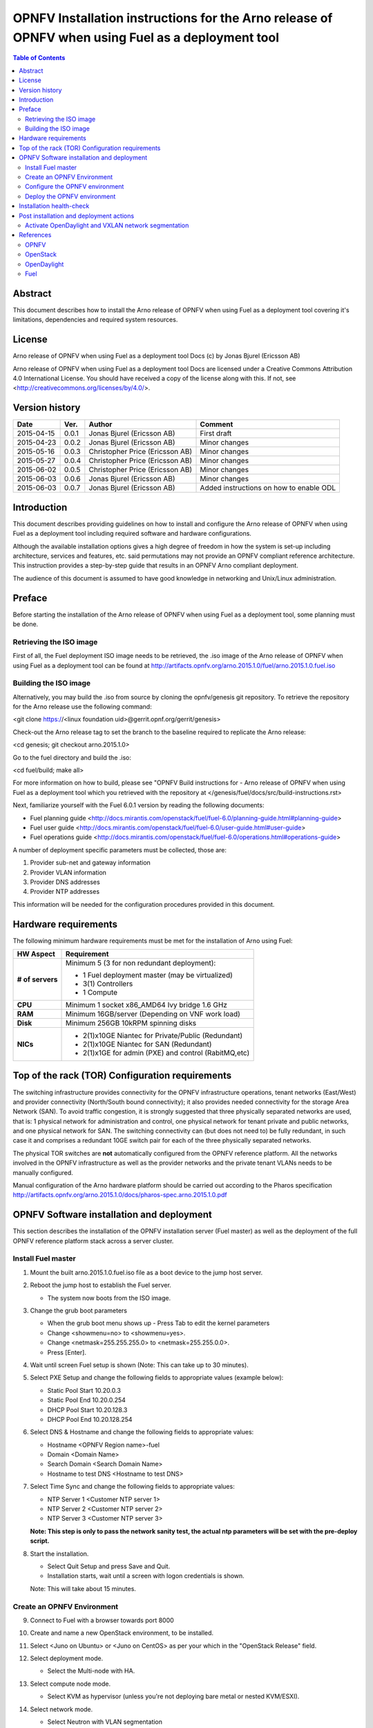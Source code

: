 ==================================================================================================
OPNFV Installation instructions for the Arno release of OPNFV when using Fuel as a deployment tool
==================================================================================================

.. contents:: Table of Contents
   :backlinks: none


Abstract
========

This document describes how to install the Arno release of OPNFV when using Fuel as a deployment tool covering it's limitations, dependencies and required system resources.

License
=======
Arno release of OPNFV when using Fuel as a deployment tool Docs (c) by Jonas Bjurel (Ericsson AB)

Arno release of OPNFV when using Fuel as a deployment tool Docs are licensed under a Creative Commons Attribution 4.0 International License. You should have received a copy of the license along with this. If not, see <http://creativecommons.org/licenses/by/4.0/>.

Version history
===============

+--------------------+--------------------+--------------------+--------------------+
| **Date**           | **Ver.**           | **Author**         | **Comment**        |
|                    |                    |                    |                    |
+--------------------+--------------------+--------------------+--------------------+
| 2015-04-15         | 0.0.1              | Jonas Bjurel       | First draft        |
|                    |                    | (Ericsson AB)      |                    |
+--------------------+--------------------+--------------------+--------------------+
| 2015-04-23         | 0.0.2              | Jonas Bjurel       | Minor changes      |
|                    |                    | (Ericsson AB)      |                    |
+--------------------+--------------------+--------------------+--------------------+
| 2015-05-16         | 0.0.3              | Christopher Price  | Minor changes      |
|                    |                    | (Ericsson AB)      |                    |
+--------------------+--------------------+--------------------+--------------------+
| 2015-05-27         | 0.0.4              | Christopher Price  | Minor changes      |
|                    |                    | (Ericsson AB)      |                    |
+--------------------+--------------------+--------------------+--------------------+
| 2015-06-02         | 0.0.5              | Christopher Price  | Minor changes      |
|                    |                    | (Ericsson AB)      |                    |
+--------------------+--------------------+--------------------+--------------------+
| 2015-06-03         | 0.0.6              | Jonas Bjurel       | Minor changes      |
|                    |                    | (Ericsson AB)      |                    |
+--------------------+--------------------+--------------------+--------------------+
| 2015-06-03         | 0.0.7              | Jonas Bjurel       | Added instructions |
|                    |                    | (Ericsson AB)      | on how to enable   |
|                    |                    |                    | ODL                |
+--------------------+--------------------+--------------------+--------------------+


Introduction
============

This document describes providing guidelines on how to install and configure the Arno release of OPNFV when using Fuel as a deployment tool including required software and hardware configurations.

Although the available installation options gives a high degree of freedom in how the system is set-up including architecture, services and features, etc. said permutations may not provide an OPNFV compliant reference architecture. This instruction provides a step-by-step guide that results in an OPNFV Arno compliant deployment.

The audience of this document is assumed to have good knowledge in networking and Unix/Linux administration.

Preface
=======

Before starting the installation of the Arno release of OPNFV when using Fuel as a deployment tool, some planning must be done.

Retrieving the ISO image
------------------------

First of all, the Fuel deployment ISO image needs to be retrieved, the .iso image of the Arno release of OPNFV when using Fuel as a deployment tool can be found at http://artifacts.opnfv.org/arno.2015.1.0/fuel/arno.2015.1.0.fuel.iso

Building the ISO image
----------------------

Alternatively, you may build the .iso from source by cloning the opnfv/genesis git repository.  To retrieve the repository for the Arno release use the following command:

<git clone https://<linux foundation uid>@gerrit.opnf.org/gerrit/genesis>

Check-out the Arno release tag to set the branch to the baseline required to replicate the Arno release:

<cd genesis; git checkout arno.2015.1.0>

Go to the fuel directory and build the .iso:

<cd fuel/build; make all>

For more information on how to build, please see "OPNFV Build instructions for - Arno release of OPNFV when using Fuel as a deployment tool which you retrieved with the repository at </genesis/fuel/docs/src/build-instructions.rst>

Next, familiarize yourself with the Fuel 6.0.1 version by reading the following documents:

- Fuel planning guide <http://docs.mirantis.com/openstack/fuel/fuel-6.0/planning-guide.html#planning-guide>

- Fuel user guide <http://docs.mirantis.com/openstack/fuel/fuel-6.0/user-guide.html#user-guide>

- Fuel operations guide <http://docs.mirantis.com/openstack/fuel/fuel-6.0/operations.html#operations-guide>

A number of deployment specific parameters must be collected, those are:

1.     Provider sub-net and gateway information

2.     Provider VLAN information

3.     Provider DNS addresses

4.     Provider NTP addresses

This information will be needed for the configuration procedures provided in this document.

Hardware requirements
=====================

The following minimum hardware requirements must be met for the installation of Arno using Fuel:

+--------------------+------------------------------------------------------+
| **HW Aspect**      | **Requirement**                                      |
|                    |                                                      |
+--------------------+------------------------------------------------------+
| **# of servers**   | Minimum 5 (3 for non redundant deployment):          |
|                    |                                                      |
|                    | - 1 Fuel deployment master (may be virtualized)      |
|                    |                                                      |
|                    | - 3(1) Controllers                                   |
|                    |                                                      |
|                    | - 1 Compute                                          |
+--------------------+------------------------------------------------------+
| **CPU**            | Minimum 1 socket x86_AMD64 Ivy bridge 1.6 GHz        |
|                    |                                                      |
+--------------------+------------------------------------------------------+
| **RAM**            | Minimum 16GB/server (Depending on VNF work load)     |
|                    |                                                      |
+--------------------+------------------------------------------------------+
| **Disk**           | Minimum 256GB 10kRPM spinning disks                  |
|                    |                                                      |
+--------------------+------------------------------------------------------+
| **NICs**           | - 2(1)x10GE Niantec for Private/Public (Redundant)   |
|                    |                                                      |
|                    | - 2(1)x10GE Niantec for SAN (Redundant)              |
|                    |                                                      |
|                    | - 2(1)x1GE for admin (PXE) and control (RabitMQ,etc) |
|                    |                                                      |
+--------------------+------------------------------------------------------+

Top of the rack (TOR) Configuration requirements
================================================

The switching infrastructure provides connectivity for the OPNFV infrastructure operations, tenant networks (East/West) and provider connectivity (North/South bound connectivity); it also provides needed connectivity for the storage Area Network (SAN). To avoid traffic congestion, it is strongly suggested that three physically separated networks are used, that is: 1 physical network for administration and control, one physical network for tenant private and public networks, and one physical network for SAN. The switching connectivity can (but does not need to) be fully redundant, in such case it and comprises a redundant 10GE switch pair for each of the three physically separated networks.

The physical TOR switches are **not** automatically configured from the OPNFV reference platform. All the networks involved in the OPNFV infrastructure as well as the provider networks and the private tenant VLANs needs to be manually configured.


Manual configuration of the Arno hardware platform should be carried out according to the Pharos specification http://artifacts.opnfv.org/arno.2015.1.0/docs/pharos-spec.arno.2015.1.0.pdf

OPNFV Software installation and deployment
==========================================

This section describes the installation of the OPNFV installation server (Fuel master) as well as the deployment of the full OPNFV reference platform stack across a server cluster.

Install Fuel master
-------------------
1. Mount the built arno.2015.1.0.fuel.iso file as a boot device to the jump host server.

2. Reboot the jump host to establish the Fuel server.

   - The system now boots from the ISO image.

3. Change the grub boot parameters

   - When the grub boot menu shows up - Press Tab to edit the kernel parameters

   - Change <showmenu=no> to <showmenu=yes>.

   - Change <netmask=255.255.255.0> to <netmask=255.255.0.0>.

   - Press [Enter].

4. Wait until screen Fuel setup is shown (Note: This can take up to 30 minutes).

5. Select PXE Setup and change the following fields to appropriate values (example below):

   - Static Pool Start 10.20.0.3

   - Static Pool End 10.20.0.254

   - DHCP Pool Start 10.20.128.3

   - DHCP Pool End 10.20.128.254

6. Select DNS & Hostname and change the following fields to appropriate values:

   - Hostname <OPNFV Region name>-fuel

   - Domain <Domain Name>

   - Search Domain <Search Domain Name>

   - Hostname to test DNS <Hostname to test DNS>

7. Select Time Sync and change the following fields to appropriate values:

   - NTP Server 1 <Customer NTP server 1>

   - NTP Server 2 <Customer NTP server 2>

   - NTP Server 3 <Customer NTP server 3>

   **Note: This step is only to pass the network sanity test, the actual ntp parameters will be set with the pre-deploy script.**

8. Start the installation.

   - Select Quit Setup and press Save and Quit.

   - Installation starts, wait until a screen with logon credentials is shown.

   Note: This will take about 15 minutes.

Create an OPNFV Environment
---------------------------

9. Connect to Fuel with a browser towards port 8000

10. Create and name a new OpenStack environment, to be installed.

11. Select <Juno on Ubuntu> or <Juno on CentOS> as per your which in the "OpenStack Release" field.

12. Select deployment mode.

    - Select the Multi-node with HA.

13. Select compute node mode.

    - Select KVM as hypervisor (unless you're not deploying bare metal or nested KVM/ESXI).

14. Select network mode.

    - Select Neutron with VLAN segmentation

    ** Note: This will later be overridden to VXLAN by OpenDaylight.**

15. Select Storage Back-ends.

    - Select Ceph for Cinder and default for glance.

16. Select additional services.

    - Check option <Install Celiometer (OpenStack Telemetry)>.

17. Create the new environment.

Configure the OPNFV environment
-------------------------------

18. Enable PXE booting

    - For every controller and compute server: enable PXE Booting as the first boot device in the BIOS boot order menu and hard disk as the second boot device in the same menu.

19. Reboot all the control and compute blades.

20. Wait for the availability of nodes showing up in the Fuel GUI.

    - Wait until all nodes are displayed in top right corner of the Fuel GUI: <total number of server> TOTAL NODES and <total number of servers> UNALLOCATED NODES.

21. Open the environment you previously created.

22. Open the networks tab.

23. Update the public network configuration.

    Change the following fields to appropriate values:

    - IP Range Start to <Public IP Address start>

    - IP Range End to <Public IP Address end>

    - CIDR to <CIDR for Public IP Addresses>

    - Gateway to <Gateway for Public IP Addresses>

    - Check VLAN tagging.

    - Set appropriate VLAN id.

24. Update the management network configuration.

    - Set CIDR to 172.16.255.128/25 (or as per your which).

    - Check VLAN tagging.

    - Set appropriate VLAN id.

25. Update the Neutron L2 configuration.

    - Set VLAN ID range.

26. Update the Neutron L3 configuration.

    - Set Internal network CIDR to an appropriate value

    - Set Internal network gateway to an appropriate value

    - Set Floating IP ranges.

    - Set DNS Servers

27. Save Settings.

28. Click "verify network" to check the network set-up consistency and connectivity

29. Update the storage configuration.

30. Open the nodes tab.

31. Assign roles.

    - Check <Controller and Telemetry MongoDB>.

    - Check the three servers you want to be installed as Controllers in pane <Assign Role>.

    - Click <Apply Changes>.

    - Check <Compute>.

    - Check nodes to be installed as compute nodes in pane Assign Role.

    - Click <Apply Changes>.

32. Configure interfaces.

    - Check Select <All> to select all nodes with Control, Telemetry, MongoDB and Compute node roles.

    - Click <Configure Interfaces>

    - Screen Configure interfaces on number of <number of nodes> nodes is shown.

    - Assign interfaces (bonded) for mgmt-, admin-, private-, public- and storage networks

Deploy the OPNFV environment
----------------------------
**NOTE: Before the deployment is performed, the OPNFV pre-deploy script must be run**

35. Run the pre-deploy script.
    Log on as root to the Fuel node.
    Print Fuel environment Id (fuel env)
    #> id | status | name | mode | release_id | changes <id>| new | <CEE Region name>| ha_compact | 2 | <ite specific information>

36. Run the pre-deployment script (/opt/opnfv/pre-deploy.sh <id>)
    As prompted for-, set the DNS servers to go into /etc/resolv.conf.
    As prompted for-, set any Hosts file additions for controllers and compute nodes. You will be prompted for name, FQDN and IP for each entry. Press return when prompted for a name when you have completed your input.
    As prompted for-, set NTP upstream configuration for controllers. You will be prompted for a NTP server each entry. Press return when prompted for a NTP server when you have completed your input.

37. Deploy the environment.
    In the Fuel GUI, click Deploy Changes.

Installation health-check
=========================

38. Perform system health-check
Now that the OPNFV environment has been created, and before the post installation configurations is started, perform a system health check from the Fuel GUI:

- Select the “Health check” TAB.
- Select all test cases
- And click “Run tests”

All test cases should pass.

Post installation and deployment actions
========================================

Activate OpenDaylight and VXLAN network segmentation
----------------------------------------------------
** Note: With the current release, the OpenDaylight option is experimental!**
** Note: With ODL enabled, L3 features will no longer be available **
The activation of ODL within a deployed Fuel system is a two part process.

The first part involves staging the ODL container, i.e. starting the ODL container itself.
The second part involves a reconfiguration of the underlying networking components to enable VXLAN tunneling.
The staging of the ODL container works without manual intervention except for editing with a valid DNS IP for your system

For the second part - the reconfiguration of the networking, the script <config_net_odl.sh> is provided as a baseline example to show what needs to be configured for your system system setup. Since there are many variants of valid networking topologies, this script will not be 100% correct in all deployment cases and some manual script modifications maybe required.

39. Enable the ODL controller
ssh to any of the OpenStack controllers and issue the following command as root user: </opt/opnfv/odl/stage_odl.sh>
This script will start ODL, load modules and make the Controller ready for use.
** Note: - The script should only be ran on a single controller (even if the system is setup in a High Availability OpenStack mode). **

40. Verify that the OpenDaylight GUI is accessible
Point your browser to the following URL: <http://{ODL-CONTROLLER-IP}:8181/dlux/index.html> and login:
Username: Admin
Password: Admin

41. Reconfiguring the networking and switch to VXLAN network segmentation
ssh to all of the nodes and issue the following command </opt/opnfv/odl/config_net_odl.sh> in the order specified below:
a. All compute nodes
b. All OpenStack controller nodes except the one running the ODL-controller
c. The OpenStack controller also running the ODL controller

This script will reconfigure the networking from VLAN Segregation to VXLAN mode.

References
==========

OPNFV
-----

`OPNFV Home Page <www.opnfv.org>`_

`OPNFV Genesis project page <https://wiki.opnfv.org/get_started>`_

OpenStack
---------

`OpenStack Juno Release artifacts <http://www.openstack.org/software/juno>`_

`OpenStack documentation <http://docs.openstack.org>`_

OpenDaylight
------------

`OpenDaylight artifacts <http://www.opendaylight.org/software/downloads>`_

Fuel
----

`Fuel documentation <https://wiki.openstack.org/wiki/Fuel>`_

:Authors: Jonas Bjurel (Ericsson AB)
:Version: 0.0.7

**Documentation tracking**

Revision: _sha1

Build date:  _date
